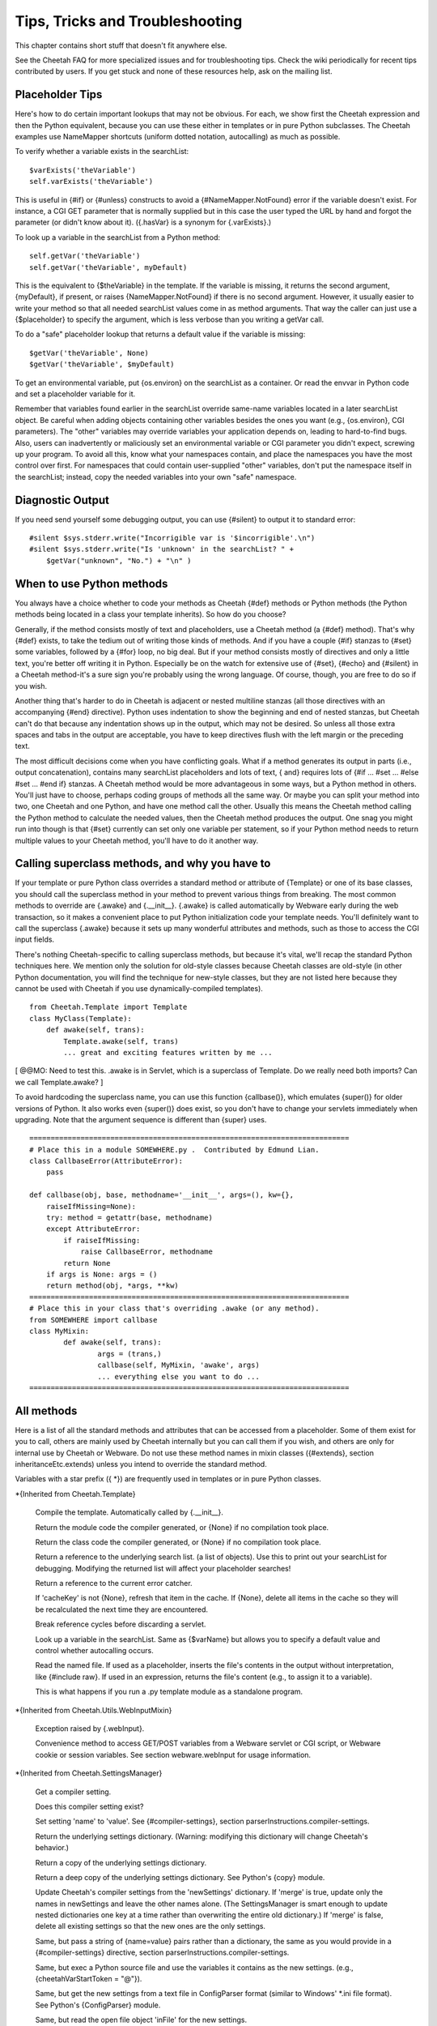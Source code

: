 Tips, Tricks and Troubleshooting
================================


This chapter contains short stuff that doesn't fit anywhere else.

See the Cheetah FAQ for more specialized issues and for
troubleshooting tips. Check the wiki periodically for recent tips
contributed by users. If you get stuck and none of these resources
help, ask on the mailing list.

Placeholder Tips
----------------


Here's how to do certain important lookups that may not be obvious.
For each, we show first the Cheetah expression and then the Python
equivalent, because you can use these either in templates or in
pure Python subclasses. The Cheetah examples use NameMapper
shortcuts (uniform dotted notation, autocalling) as much as
possible.

To verify whether a variable exists in the searchList:

::

    $varExists('theVariable')
    self.varExists('theVariable')

This is useful in {#if} or {#unless} constructs to avoid a
{#NameMapper.NotFound} error if the variable doesn't exist. For
instance, a CGI GET parameter that is normally supplied but in this
case the user typed the URL by hand and forgot the parameter (or
didn't know about it). ({.hasVar} is a synonym for {.varExists}.)

To look up a variable in the searchList from a Python method:

::

    self.getVar('theVariable')
    self.getVar('theVariable', myDefault)

This is the equivalent to {$theVariable} in the template. If the
variable is missing, it returns the second argument, {myDefault},
if present, or raises {NameMapper.NotFound} if there is no second
argument. However, it usually easier to write your method so that
all needed searchList values come in as method arguments. That way
the caller can just use a {$placeholder} to specify the argument,
which is less verbose than you writing a getVar call.

To do a "safe" placeholder lookup that returns a default value if
the variable is missing:

::

    $getVar('theVariable', None)
    $getVar('theVariable', $myDefault)

To get an environmental variable, put {os.environ} on the
searchList as a container. Or read the envvar in Python code and
set a placeholder variable for it.

Remember that variables found earlier in the searchList override
same-name variables located in a later searchList object. Be
careful when adding objects containing other variables besides the
ones you want (e.g., {os.environ}, CGI parameters). The "other"
variables may override variables your application depends on,
leading to hard-to-find bugs. Also, users can inadvertently or
maliciously set an environmental variable or CGI parameter you
didn't expect, screwing up your program. To avoid all this, know
what your namespaces contain, and place the namespaces you have the
most control over first. For namespaces that could contain
user-supplied "other" variables, don't put the namespace itself in
the searchList; instead, copy the needed variables into your own
"safe" namespace.

Diagnostic Output
-----------------


If you need send yourself some debugging output, you can use
{#silent} to output it to standard error:

::

    #silent $sys.stderr.write("Incorrigible var is '$incorrigible'.\n")
    #silent $sys.stderr.write("Is 'unknown' in the searchList? " +
        $getVar("unknown", "No.") + "\n" )


When to use Python methods
--------------------------


You always have a choice whether to code your methods as Cheetah
{#def} methods or Python methods (the Python methods being located
in a class your template inherits). So how do you choose?

Generally, if the method consists mostly of text and placeholders,
use a Cheetah method (a {#def} method). That's why {#def} exists,
to take the tedium out of writing those kinds of methods. And if
you have a couple {#if} stanzas to {#set} some variables, followed
by a {#for} loop, no big deal. But if your method consists mostly
of directives and only a little text, you're better off writing it
in Python. Especially be on the watch for extensive use of {#set},
{#echo} and {#silent} in a Cheetah method-it's a sure sign you're
probably using the wrong language. Of course, though, you are free
to do so if you wish.

Another thing that's harder to do in Cheetah is adjacent or nested
multiline stanzas (all those directives with an accompanying {#end}
directive). Python uses indentation to show the beginning and end
of nested stanzas, but Cheetah can't do that because any
indentation shows up in the output, which may not be desired. So
unless all those extra spaces and tabs in the output are
acceptable, you have to keep directives flush with the left margin
or the preceding text.

The most difficult decisions come when you have conflicting goals.
What if a method generates its output in parts (i.e., output
concatenation), contains many searchList placeholders and lots of
text, { and} requires lots of {#if ... #set ... #else #set ... #end
if} stanzas. A Cheetah method would be more advantageous in some
ways, but a Python method in others. You'll just have to choose,
perhaps coding groups of methods all the same way. Or maybe you can
split your method into two, one Cheetah and one Python, and have
one method call the other. Usually this means the Cheetah method
calling the Python method to calculate the needed values, then the
Cheetah method produces the output. One snag you might run into
though is that {#set} currently can set only one variable per
statement, so if your Python method needs to return multiple values
to your Cheetah method, you'll have to do it another way.

Calling superclass methods, and why you have to
-----------------------------------------------


If your template or pure Python class overrides a standard method
or attribute of {Template} or one of its base classes, you should
call the superclass method in your method to prevent various things
from breaking. The most common methods to override are {.awake} and
{.\_\_init\_\_}. {.awake} is called automatically by Webware early
during the web transaction, so it makes a convenient place to put
Python initialization code your template needs. You'll definitely
want to call the superclass {.awake} because it sets up many
wonderful attributes and methods, such as those to access the CGI
input fields.

There's nothing Cheetah-specific to calling superclass methods, but
because it's vital, we'll recap the standard Python techniques
here. We mention only the solution for old-style classes because
Cheetah classes are old-style (in other Python documentation, you
will find the technique for new-style classes, but they are not
listed here because they cannot be used with Cheetah if you use
dynamically-compiled templates).

::

    from Cheetah.Template import Template
    class MyClass(Template):
        def awake(self, trans):
            Template.awake(self, trans)
            ... great and exciting features written by me ...

[ @@MO: Need to test this. .awake is in Servlet, which is a
superclass of Template. Do we really need both imports? Can we call
Template.awake? ]

To avoid hardcoding the superclass name, you can use this function
{callbase()}, which emulates {super()} for older versions of
Python. It also works even {super()} does exist, so you don't have
to change your servlets immediately when upgrading. Note that the
argument sequence is different than {super} uses.

::

    ===========================================================================
    # Place this in a module SOMEWHERE.py .  Contributed by Edmund Lian.
    class CallbaseError(AttributeError):
        pass

    def callbase(obj, base, methodname='__init__', args=(), kw={},
        raiseIfMissing=None):
        try: method = getattr(base, methodname)
        except AttributeError:
            if raiseIfMissing:
                raise CallbaseError, methodname
            return None
        if args is None: args = ()
        return method(obj, *args, **kw)
    ===========================================================================
    # Place this in your class that's overriding .awake (or any method).
    from SOMEWHERE import callbase
    class MyMixin:
            def awake(self, trans):
                    args = (trans,)
                    callbase(self, MyMixin, 'awake', args)
                    ... everything else you want to do ...
    ===========================================================================

All methods
-----------


Here is a list of all the standard methods and attributes that can
be accessed from a placeholder. Some of them exist for you to call,
others are mainly used by Cheetah internally but you can call them
if you wish, and others are only for internal use by Cheetah or
Webware. Do not use these method names in mixin classes
({#extends}, section inheritanceEtc.extends) unless you intend to
override the standard method.

Variables with a star prefix ({ \*}) are frequently used in
templates or in pure Python classes.

\*{Inherited from Cheetah.Template}

    Compile the template. Automatically called by {.\_\_init\_\_}.

    Return the module code the compiler generated, or {None} if no
    compilation took place.

    Return the class code the compiler generated, or {None} if no
    compilation took place.

    Return a reference to the underlying search list. (a list of
    objects). Use this to print out your searchList for debugging.
    Modifying the returned list will affect your placeholder searches!

    Return a reference to the current error catcher.

    If 'cacheKey' is not {None}, refresh that item in the cache. If
    {None}, delete all items in the cache so they will be recalculated
    the next time they are encountered.

    Break reference cycles before discarding a servlet.

    Look up a variable in the searchList. Same as {$varName} but allows
    you to specify a default value and control whether autocalling
    occurs.

    Read the named file. If used as a placeholder, inserts the file's
    contents in the output without interpretation, like {#include raw}.
    If used in an expression, returns the file's content (e.g., to
    assign it to a variable).

    This is what happens if you run a .py template module as a
    standalone program.


\*{Inherited from Cheetah.Utils.WebInputMixin}

    Exception raised by {.webInput}.

    Convenience method to access GET/POST variables from a Webware
    servlet or CGI script, or Webware cookie or session variables. See
    section webware.webInput for usage information.


\*{Inherited from Cheetah.SettingsManager}

    Get a compiler setting.

    Does this compiler setting exist?

    Set setting 'name' to 'value'. See {#compiler-settings}, section
    parserInstructions.compiler-settings.

    Return the underlying settings dictionary. (Warning: modifying this
    dictionary will change Cheetah's behavior.)

    Return a copy of the underlying settings dictionary.

    Return a deep copy of the underlying settings dictionary. See
    Python's {copy} module.

    Update Cheetah's compiler settings from the 'newSettings'
    dictionary. If 'merge' is true, update only the names in
    newSettings and leave the other names alone. (The SettingsManager
    is smart enough to update nested dictionaries one key at a time
    rather than overwriting the entire old dictionary.) If 'merge' is
    false, delete all existing settings so that the new ones are the
    only settings.

    Same, but pass a string of {name=value} pairs rather than a
    dictionary, the same as you would provide in a {#compiler-settings}
    directive, section parserInstructions.compiler-settings.

    Same, but exec a Python source file and use the variables it
    contains as the new settings. (e.g.,
    {cheetahVarStartToken = "@"}).

    Same, but get the new settings from a text file in ConfigParser
    format (similar to Windows' \*.ini file format). See Python's
    {ConfigParser} module.

    Same, but read the open file object 'inFile' for the new settings.

    Same, but read the new settings from a string in ConfigParser
    format.

    Write the current compiler settings to a file named 'path' in
    \*.ini format.

    Return a string containing the current compiler settings in \*.ini
    format.


\*{Inherited from Cheetah.Servlet}

{ Do not override these in a subclass or assign to them as
attributes if your template will be used as a servlet,} otherwise
Webware will behave unpredictably. However, it { is} OK to put
same-name variables in the searchList, because Webware does not use
the searchList.

EXCEPTION: It's OK to override { awake} and { sleep} as long as you
call the superclass methods. (See section
tips.callingSuperclassMethods.)

    True if this template instance is part of a live transaction in a
    running WebKit servlet.

    True if Webware is installed and the template instance inherits
    from WebKit.Servlet. If not, it inherits from
    Cheetah.Servlet.DummyServlet.

    Called by WebKit at the beginning of the web transaction.

    Called by WebKit at the end of the web transaction.

    Called by WebKit to produce the web transaction content. For a
    template-servlet, this means filling the template.

    Break reference cycles before deleting instance.

    The filesystem pathname of the template-servlet (as opposed to the
    URL path).

    The current Webware transaction.

    The current Webware application.

    The current Webware response.

    The current Webware request.

    The current Webware session.

    Call this method to insert text in the filled template output.


Several other goodies are available to template-servlets under the
{request} attribute, see section webware.input.

{transaction}, {response}, {request} and {session} are created from
the current transaction when WebKit calls {awake}, and don't exist
otherwise. Calling {awake} yourself (rather than letting WebKit
call it) will raise an exception because the {transaction} argument
won't have the right attributes.

\*{Inherited from WebKit.Servlet} These are accessible only if
Cheetah knows Webware is installed. This listing is based on a CVS
snapshot of Webware dated 22 September 2002, and may not include
more recent changes.

The same caveats about overriding these methods apply.

    The simple name of the class. Used by Webware's logging and
    debugging routines.

    Used by Webware's logging and debugging routines.

    True if the servlet can be multithreaded.

    True if the servlet can be used for another transaction after the
    current transaction is finished.

    Depreciated by {.serverSidePath()}.


Optimizing templates
--------------------


Here are some things you can do to make your templates fill faster
and user fewer CPU cycles. Before you put a lot of energy into
this, however, make sure you really need to. In many situations,
templates appear to initialize and fill instantaneously, so no
optimization is necessary. If you do find a situation where your
templates are filling slowly or taking too much memory or too many
CPU cycles, we'd like to hear about it on the mailing list.

Cache $placeholders whose values don't change frequently. (Section
output.caching).

Use {#set} for values that are very frequently used, especially if
they come out of an expensive operation like a
deeply.nested.structure or a database lookup. {#set} variables are
set to Python local variables, which have a faster lookup time than
Python globals or values from Cheetah's searchList.

Moving variable lookups into Python code may provide a speedup in
certain circumstances. If you're just reading {self} attributes,
there's no reason to use NameMapper lookup ($placeholders) for
them. NameMapper does a lot more work than simply looking up a
{self} attribute.

On the other hand, if you don't know exactly where the value will
come from (maybe from {self}, maybe from the searchList, maybe from
a CGI input variable, etc), it's easier to just make that an
argument to your method, and then the template can handle all the
NameMapper lookups for you:

::

    #silent $myMethod($arg1, $arg2, $arg3)

Otherwise you'd have to call {self.getVar('arg1')} etc in your
method, which is more wordy, and tedious.

PSP-style tags
--------------


{<%= ... %>} and {<% ... %>} allow an escape to Python syntax
inside the template. You do not need it to use Cheetah effectively,
and we're hard pressed to think of a case to recommend it.
Nevertheless, it's there in case you encounter a situation you
can't express adequately in Cheetah syntax. For instance, to set a
local variable to an elaborate initializer.

{<%= ... %>} encloses a Python expression whose result will be
printed in the output.

{<% ... %>} encloses a Python statement or expression (or set of
statements or expressions) that will be included as-is into the
generated method. The statements themselves won't produce any
output, but you can use the local function {write(EXPRESSION)} to
produce your own output. (Actually, it's a method of a file-like
object, but it looks like a local function.) This syntax also may
be used to set a local variable with a complicated initializer.

To access Cheetah services, you must use Python code like you would
in an inherited Python class. For instance, use {self.getVar()} to
look up something in the searchList.

{ Warning:} { No error checking is done!} If you write:

::

    <% break %>      ## Wrong!

you'll get a {SyntaxError} when you fill the template, but that's
what you deserve.

Note that these are PSP-{ style} tags, not PSP tags. A Cheetah
template is not a PSP document, and you can't use PSP commands in
it.

Makefiles
---------


If your project has several templates and you get sick of typing
"cheetah compile FILENAME.tmpl" all the time-much less remembering
which commands to type when-and your system has the {make} command
available, consider building a Makefile to make your life easier.

Here's a simple Makefile that controls two templates,
ErrorsTemplate and InquiryTemplate. Two external commands,
{inquiry} and {receive}, depend on ErrorsTemplate.py. Aditionally,
InquiryTemplate itself depends on ErrorsTemplate.

::

    all:  inquiry  receive

    .PHONY:  all  receive  inquiry  printsource

    printsource:
            a2ps InquiryTemplate.tmpl ErrorsTemplate.tmpl

    ErrorsTemplate.py:  ErrorsTemplate.tmpl
            cheetah compile ErrorsTemplate.tmpl

    InquiryTemplate.py:  InquiryTemplate.tmpl ErrorsTemplate.py
            cheetah compile InquiryTemplate.tmpl

    inquiry: InquiryTemplate.py  ErrorsTemplate.py

    receive: ErrorsTemplate.py

Now you can type {make} anytime and it will recompile all the
templates that have changed, while ignoring the ones that haven't.
Or you can recompile all the templates {receive} needs by typing
{make receive}. Or you can recompile only ErrorsTemplate by typing
{make ErrorsTemplate}. There's also another target, "printsource":
this sends a Postscript version of the project's source files to
the printer. The .PHONY target is explained in the {make}
documentation; essentially, you have it depend on every target that
doesn't produce an output file with the same name as the target.

Using Cheetah in a Multi-Threaded Application
---------------------------------------------


Template classes may be shared freely between threads. However,
template instances should not be shared unless you either:


-  Use a lock (mutex) to serialize template fills, to prevent two
   threads from filling the template at the same time.

-  Avoid thread-unsafe features:


   -  Modifying searchList values or instance variables.

   -  Caching ({$\*var}, {#cache}, etc).

   -  {#set global}, {#filter}, {#errorCatcher}.


   Any changes to these in one thread will be visible in other
   threads, causing them to give inconsistent output.


About the only advantage in sharing a template instance is building
up the placeholder cache. But template instances are so low
overhead that it probably wouldn't take perceptibly longer to let
each thread instantiate its own template instance. Only if you're
filling templates several times a second would the time difference
be significant, or if some of the placeholders trigger extremely
slow calculations (e.g., parsing a long text file each time). The
biggest overhead in Cheetah is importing the {Template} module in
the first place, but that has to be done only once in a
long-running application.

You can use Python's {mutex} module for the lock, or any similar
mutex. If you have to change searchList values or instance
variables before each fill (which is usually the case), lock the
mutex before doing this, and unlock it only after the fill is
complete.

For Webware servlets, you're probably better off using Webware's
servlet caching rather than Cheetah's caching. Don't override the
servlet's {.canBeThreaded()} method unless you avoid the unsafe
operations listed above.

Using Cheetah with gettext
--------------------------


{ gettext} is a project for creating internationalized
applications. For more details, visit
http://docs.python.org/lib/module-gettext.html. gettext can be used
with Cheetah to create internationalized applications, even for CJK
character sets, but you must keep a couple things in mind:


-  xgettext is used on compiled templates, not on the templates
   themselves.

-  The way the NameMapper syntax gets compiled to Python gets in
   the way of the syntax that xgettext recognizes. Hence, a special
   case exists for the functions {\_}, {N\_}, and {ngettext}. If you
   need to use a different set of functions for marking strings for
   translation, you must set the Cheetah setting {gettextTokens} to a
   list of strings representing the names of the functions you are
   using to mark strings for translation.



